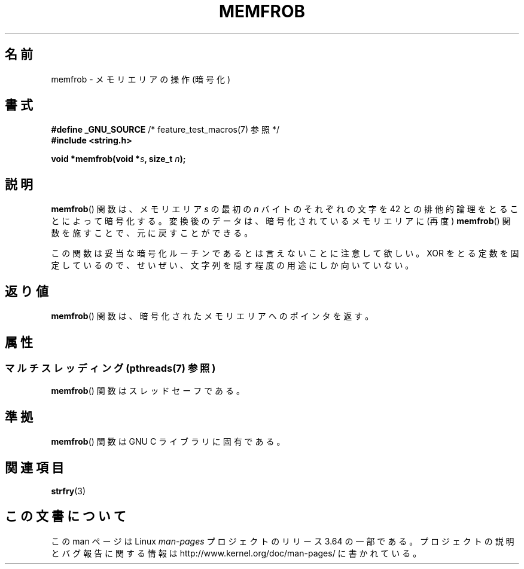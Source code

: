 .\" Copyright 1993 David Metcalfe (david@prism.demon.co.uk)
.\"
.\" %%%LICENSE_START(VERBATIM)
.\" Permission is granted to make and distribute verbatim copies of this
.\" manual provided the copyright notice and this permission notice are
.\" preserved on all copies.
.\"
.\" Permission is granted to copy and distribute modified versions of this
.\" manual under the conditions for verbatim copying, provided that the
.\" entire resulting derived work is distributed under the terms of a
.\" permission notice identical to this one.
.\"
.\" Since the Linux kernel and libraries are constantly changing, this
.\" manual page may be incorrect or out-of-date.  The author(s) assume no
.\" responsibility for errors or omissions, or for damages resulting from
.\" the use of the information contained herein.  The author(s) may not
.\" have taken the same level of care in the production of this manual,
.\" which is licensed free of charge, as they might when working
.\" professionally.
.\"
.\" Formatted or processed versions of this manual, if unaccompanied by
.\" the source, must acknowledge the copyright and authors of this work.
.\" %%%LICENSE_END
.\"
.\" References consulted:
.\"     Linux libc source code
.\"     Lewine's _POSIX Programmer's Guide_ (O'Reilly & Associates, 1991)
.\"     386BSD man pages
.\" Modified Sat Jul 24 18:54:45 1993 by Rik Faith (faith@cs.unc.edu)
.\"*******************************************************************
.\"
.\" This file was generated with po4a. Translate the source file.
.\"
.\"*******************************************************************
.\"
.\" Japanese Version Copyright (c) 1998
.\"             ISHIKAWA Mutsumi, all rights reserved.
.\" Translated Sat May 23 15:22:35 JST 1998
.\"         by ISHIKAWA Mutsumi <ishikawa@linux.or.jp>
.\"
.TH MEMFROB 3 2014\-03\-17 GNU "Linux Programmer's Manual"
.SH 名前
memfrob \- メモリエリアの操作 (暗号化)
.SH 書式
.nf
\fB#define _GNU_SOURCE\fP             /* feature_test_macros(7) 参照 */
\fB#include <string.h>\fP
.sp
\fBvoid *memfrob(void *\fP\fIs\fP\fB, size_t \fP\fIn\fP\fB);\fP
.fi
.SH 説明
\fBmemfrob\fP()  関数は、メモリエリア \fIs\fP の最初の \fIn\fP バイトの それぞれの文字を 42
との排他的論理をとることによって暗号化する。 変換後のデータは、暗号化されているメモリエリアに (再度)  \fBmemfrob\fP()
関数を施すことで、元に戻すことができる。
.PP
この関数は妥当な暗号化ルーチンであるとは言えないことに注意して欲しい。 XOR
をとる定数を固定しているので、せいぜい、文字列を隠す程度の用途にしか向いていない。
.SH 返り値
\fBmemfrob\fP()  関数は、暗号化されたメモリエリアへのポインタを返す。
.SH 属性
.SS "マルチスレッディング (pthreads(7) 参照)"
\fBmemfrob\fP() 関数はスレッドセーフである。
.SH 準拠
\fBmemfrob\fP()  関数は GNU C ライブラリに固有である。
.SH 関連項目
\fBstrfry\fP(3)
.SH この文書について
この man ページは Linux \fIman\-pages\fP プロジェクトのリリース 3.64 の一部
である。プロジェクトの説明とバグ報告に関する情報は
http://www.kernel.org/doc/man\-pages/ に書かれている。
